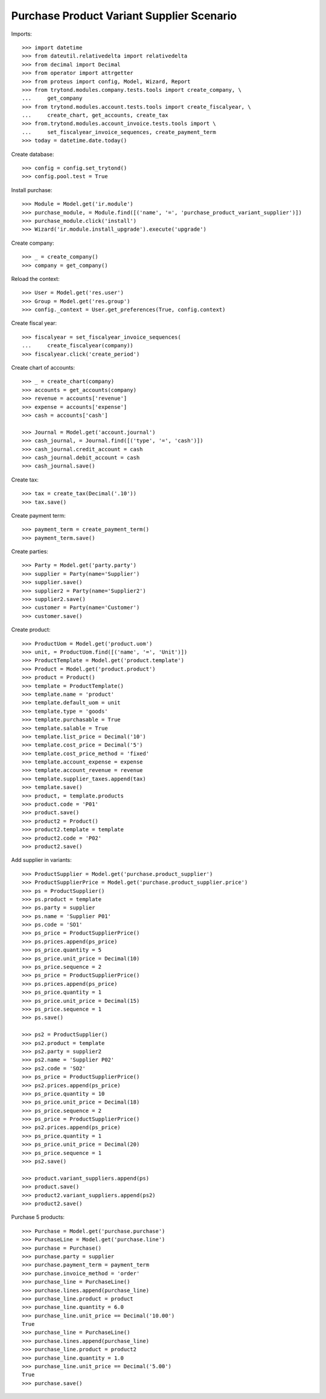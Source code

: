 ==========================================
Purchase Product Variant Supplier Scenario
==========================================

Imports::

    >>> import datetime
    >>> from dateutil.relativedelta import relativedelta
    >>> from decimal import Decimal
    >>> from operator import attrgetter
    >>> from proteus import config, Model, Wizard, Report
    >>> from trytond.modules.company.tests.tools import create_company, \
    ...     get_company
    >>> from trytond.modules.account.tests.tools import create_fiscalyear, \
    ...     create_chart, get_accounts, create_tax
    >>> from.trytond.modules.account_invoice.tests.tools import \
    ...     set_fiscalyear_invoice_sequences, create_payment_term
    >>> today = datetime.date.today()

Create database::

    >>> config = config.set_trytond()
    >>> config.pool.test = True

Install purchase::

    >>> Module = Model.get('ir.module')
    >>> purchase_module, = Module.find([('name', '=', 'purchase_product_variant_supplier')])
    >>> purchase_module.click('install')
    >>> Wizard('ir.module.install_upgrade').execute('upgrade')

Create company::

    >>> _ = create_company()
    >>> company = get_company()

Reload the context::

    >>> User = Model.get('res.user')
    >>> Group = Model.get('res.group')
    >>> config._context = User.get_preferences(True, config.context)

Create fiscal year::

    >>> fiscalyear = set_fiscalyear_invoice_sequences(
    ...     create_fiscalyear(company))
    >>> fiscalyear.click('create_period')

Create chart of accounts::

    >>> _ = create_chart(company)
    >>> accounts = get_accounts(company)
    >>> revenue = accounts['revenue']
    >>> expense = accounts['expense']
    >>> cash = accounts['cash']

    >>> Journal = Model.get('account.journal')
    >>> cash_journal, = Journal.find([('type', '=', 'cash')])
    >>> cash_journal.credit_account = cash
    >>> cash_journal.debit_account = cash
    >>> cash_journal.save()

Create tax::

    >>> tax = create_tax(Decimal('.10'))
    >>> tax.save()

Create payment term::

    >>> payment_term = create_payment_term()
    >>> payment_term.save()

Create parties::

    >>> Party = Model.get('party.party')
    >>> supplier = Party(name='Supplier')
    >>> supplier.save()
    >>> supplier2 = Party(name='Supplier2')
    >>> supplier2.save()
    >>> customer = Party(name='Customer')
    >>> customer.save()

Create product::

    >>> ProductUom = Model.get('product.uom')
    >>> unit, = ProductUom.find([('name', '=', 'Unit')])
    >>> ProductTemplate = Model.get('product.template')
    >>> Product = Model.get('product.product')
    >>> product = Product()
    >>> template = ProductTemplate()
    >>> template.name = 'product'
    >>> template.default_uom = unit
    >>> template.type = 'goods'
    >>> template.purchasable = True
    >>> template.salable = True
    >>> template.list_price = Decimal('10')
    >>> template.cost_price = Decimal('5')
    >>> template.cost_price_method = 'fixed'
    >>> template.account_expense = expense
    >>> template.account_revenue = revenue
    >>> template.supplier_taxes.append(tax)
    >>> template.save()
    >>> product, = template.products
    >>> product.code = 'P01'
    >>> product.save()
    >>> product2 = Product()
    >>> product2.template = template
    >>> product2.code = 'P02'
    >>> product2.save()

Add supplier in variants::

    >>> ProductSupplier = Model.get('purchase.product_supplier')
    >>> ProductSupplierPrice = Model.get('purchase.product_supplier.price')
    >>> ps = ProductSupplier()
    >>> ps.product = template
    >>> ps.party = supplier
    >>> ps.name = 'Supplier P01'
    >>> ps.code = 'SO1'
    >>> ps_price = ProductSupplierPrice()
    >>> ps.prices.append(ps_price)
    >>> ps_price.quantity = 5
    >>> ps_price.unit_price = Decimal(10)
    >>> ps_price.sequence = 2
    >>> ps_price = ProductSupplierPrice()
    >>> ps.prices.append(ps_price)
    >>> ps_price.quantity = 1
    >>> ps_price.unit_price = Decimal(15)
    >>> ps_price.sequence = 1
    >>> ps.save()

    >>> ps2 = ProductSupplier()
    >>> ps2.product = template
    >>> ps2.party = supplier2
    >>> ps2.name = 'Supplier P02'
    >>> ps2.code = 'SO2'
    >>> ps_price = ProductSupplierPrice()
    >>> ps2.prices.append(ps_price)
    >>> ps_price.quantity = 10
    >>> ps_price.unit_price = Decimal(18)
    >>> ps_price.sequence = 2
    >>> ps_price = ProductSupplierPrice()
    >>> ps2.prices.append(ps_price)
    >>> ps_price.quantity = 1
    >>> ps_price.unit_price = Decimal(20)
    >>> ps_price.sequence = 1
    >>> ps2.save()

    >>> product.variant_suppliers.append(ps)
    >>> product.save()
    >>> product2.variant_suppliers.append(ps2)
    >>> product2.save()

Purchase 5 products::

    >>> Purchase = Model.get('purchase.purchase')
    >>> PurchaseLine = Model.get('purchase.line')
    >>> purchase = Purchase()
    >>> purchase.party = supplier
    >>> purchase.payment_term = payment_term
    >>> purchase.invoice_method = 'order'
    >>> purchase_line = PurchaseLine()
    >>> purchase.lines.append(purchase_line)
    >>> purchase_line.product = product
    >>> purchase_line.quantity = 6.0
    >>> purchase_line.unit_price == Decimal('10.00')
    True
    >>> purchase_line = PurchaseLine()
    >>> purchase.lines.append(purchase_line)
    >>> purchase_line.product = product2
    >>> purchase_line.quantity = 1.0
    >>> purchase_line.unit_price == Decimal('5.00')
    True
    >>> purchase.save()
